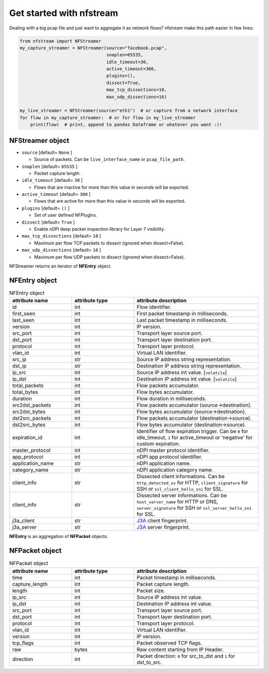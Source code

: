 #########################
Get started with nfstream
#########################


Dealing with a big pcap file and just want to aggregate it as network flows?
nfstream make this path easier in few lines:

.. code-block:: python

   from nfstream import NFStreamer
   my_capture_streamer = NFStreamer(source="facebook.pcap",
                                    snaplen=65535,
                                    idle_timeout=30,
                                    active_timeout=300,
                                    plugins=(),
                                    dissect=True,
                                    max_tcp_dissections=10,
                                    max_udp_dissections=16)

   my_live_streamer = NFStreamer(source="eth1")  # or capture from a network interface
   for flow in my_capture_streamer:  # or for flow in my_live_streamer
       print(flow)  # print, append to pandas Dataframe or whatever you want :)!


*****************
NFStreamer object
*****************
* ``source`` [default= ``None`` ]

  - Source of packets. Can be ``live_interface_name`` or  ``pcap_file_path``.

* ``snaplen`` [default= ``65535`` ]

  - Packet capture length.

* ``idle_timeout`` [default= ``30`` ]

  - Flows that are inactive for more than this value in seconds will be exported.

* ``active_timeout`` [default= ``300`` ]

  - Flows that are active for more than this value in seconds will be exported.

* ``plugins`` [default= ``()`` ]

  - Set of user defined NFPlugins.

* ``dissect`` [default= ``True`` ]

  - Enable nDPI deep packet inspection library for Layer 7 visibility.

* ``max_tcp_dissections`` [default= ``10`` ]

  - Maximum per flow TCP packets to dissect (ignored when dissect=False).

* ``max_udp_dissections`` [default= ``16`` ]

  - Maximum per flow UDP packets to dissect (ignored when dissect=False).

NFStreamer returns an iterator of **NFEntry** object.

**************
NFEntry object
**************

.. list-table:: NFEntry object
   :widths: 25 25 50
   :header-rows: 1

   * - attribute name
     - attribute type
     - attribute description
   * - id
     - int
     - Flow identifier.
   * - first_seen
     - int
     - First packet timestamp in milliseconds.
   * - last_seen
     - int
     - Last packet timestamp in milliseconds.
   * - version
     - int
     - IP version.
   * - src_port
     - int
     - Transport layer source port.
   * - dst_port
     - int
     - Transport layer destination port.
   * - protocol
     - int
     - Transport layer protocol.
   * - vlan_id
     - int
     - Virtual LAN identifier.
   * - src_ip
     - str
     - Source IP address string representation.
   * - dst_ip
     - str
     - Destination IP address string representation.
   * - ip_src
     - int
     - Source IP address int value. [``volatile``]
   * - ip_dst
     - int
     - Destination IP address int value. [``volatile``]
   * - total_packets
     - int
     - Flow packets accumulator.
   * - total_bytes
     - int
     - Flow bytes accumulator.
   * - duration
     - int
     - Flow duration in milliseconds.
   * - src2dst_packets
     - int
     - Flow packets accumulator (source->destination).
   * - src2dst_bytes
     - int
     - Flow bytes accumulator (source->destination).
   * - dst2src_packets
     - int
     - Flow packets accumulator (destination->source).
   * - dst2src_bytes
     - int
     - Flow bytes accumulator (destination->source).
   * - expiration_id
     - int
     - Identifier of flow expiration trigger. Can be ``0`` for idle_timeout, ``1`` for active_timeout or 'negative' for custom expiration.
   * - master_protocol
     - int
     - nDPI master protocol identifier.
   * - app_protocol
     - int
     - nDPI app protocol identifier.
   * - application_name
     - str
     - nDPI application name.
   * - category_name
     - str
     - nDPI application category name.
   * - client_info
     - str
     - Dissected client informations. Can be ``http_detected_os`` for HTTP, ``client_signature`` for SSH or ``ssl_client_hello_sni`` for SSL.
   * - client_info
     - str
     - Dissected server informations. Can be ``host_server_name`` for HTTP or DNS, ``server_signature`` for SSH or ``ssl_server_hello_sni`` for SSL.
   * - j3a_client
     - str
     - J3A_ client fingerprint.
   * - j3a_server
     - str
     - J3A_ server fingerprint.

**NFEntry** is an aggregation of **NFPacket** objects.

***************
NFPacket object
***************

.. list-table:: NFPacket object
   :widths: 25 25 50
   :header-rows: 1

   * - attribute name
     - attribute type
     - attribute description
   * - time
     - int
     - Packet timestamp in milliseconds.
   * - capture_length
     - int
     - Packet capture length.
   * - length
     - int
     - Packet size.
   * - ip_src
     - int
     - Source IP address int value.
   * - ip_dst
     - int
     - Destination IP address int value.
   * - src_port
     - int
     - Transport layer source port.
   * - dst_port
     - int
     - Transport layer destination port.
   * - protocol
     - int
     - Transport layer protocol.
   * - vlan_id
     - int
     - Virtual LAN identifier.
   * - version
     - int
     - IP version.
   * - tcp_flags
     - int
     - Packet observed TCP flags.
   * - raw
     - bytes
     - Raw content starting from IP Header.
   * - direction
     - int
     - Packet direction: ``0`` for src_to_dst and  ``1`` for dst_to_src.


.. _J3A: https://github.com/salesforce/ja3